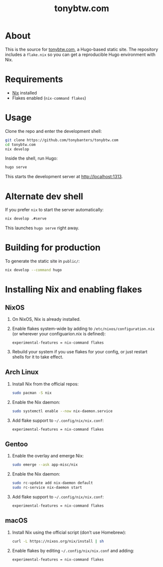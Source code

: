 #+TITLE: tonybtw.com

* About
This is the source for [[https://tonybtw.com][tonybtw.com]], a Hugo-based static site.  
The repository includes a =flake.nix= so you can get a reproducible Hugo environment with Nix.

* Requirements
- [[https://nixos.org/download.html][Nix]] installed  
- Flakes enabled (=nix-command flakes=)

* Usage
Clone the repo and enter the development shell:

#+BEGIN_SRC sh
git clone https://github.com/tonybanters/tonybtw.com
cd tonybtw.com
nix develop
#+END_SRC

Inside the shell, run Hugo:

#+BEGIN_SRC sh
hugo serve
#+END_SRC

This starts the development server at http://localhost:1313.

* Alternate dev shell
If you prefer =nix= to start the server automatically:

#+BEGIN_SRC sh
nix develop .#serve
#+END_SRC

This launches =hugo serve= right away.

* Building for production
To generate the static site in =public/=:

#+BEGIN_SRC sh
nix develop --command hugo
#+END_SRC

* Installing Nix and enabling flakes
** NixOS
1. On NixOS, Nix is already installed.  
2. Enable flakes system-wide by adding to =/etc/nixos/configuration.nix= (or wherever your configuarion.nix is defined):  
   #+BEGIN_EXAMPLE
   experimental-features = nix-command flakes
   #+END_EXAMPLE
3. Rebuild your system if you use flakes for your config, or just restart shells for it to take effect.

** Arch Linux
1. Install Nix from the official repos:
   #+BEGIN_SRC sh
   sudo pacman -S nix
   #+END_SRC
2. Enable the Nix daemon:
   #+BEGIN_SRC sh
   sudo systemctl enable --now nix-daemon.service
   #+END_SRC
3. Add flake support to =~/.config/nix/nix.conf=:
   #+BEGIN_EXAMPLE
   experimental-features = nix-command flakes
   #+END_EXAMPLE

** Gentoo
1. Enable the overlay and emerge Nix:
   #+BEGIN_SRC sh
   sudo emerge --ask app-misc/nix
   #+END_SRC
2. Enable the Nix daemon:
   #+BEGIN_SRC sh
   sudo rc-update add nix-daemon default
   sudo rc-service nix-daemon start
   #+END_SRC
3. Add flake support to =~/.config/nix/nix.conf=:
   #+BEGIN_EXAMPLE
   experimental-features = nix-command flakes
   #+END_EXAMPLE

** macOS
1. Install Nix using the official script (don’t use Homebrew):
   #+BEGIN_SRC sh
   curl -L https://nixos.org/nix/install | sh
   #+END_SRC
2. Enable flakes by editing =~/.config/nix/nix.conf= and adding:
   #+BEGIN_EXAMPLE
   experimental-features = nix-command flakes
   #+END_EXAMPLE

